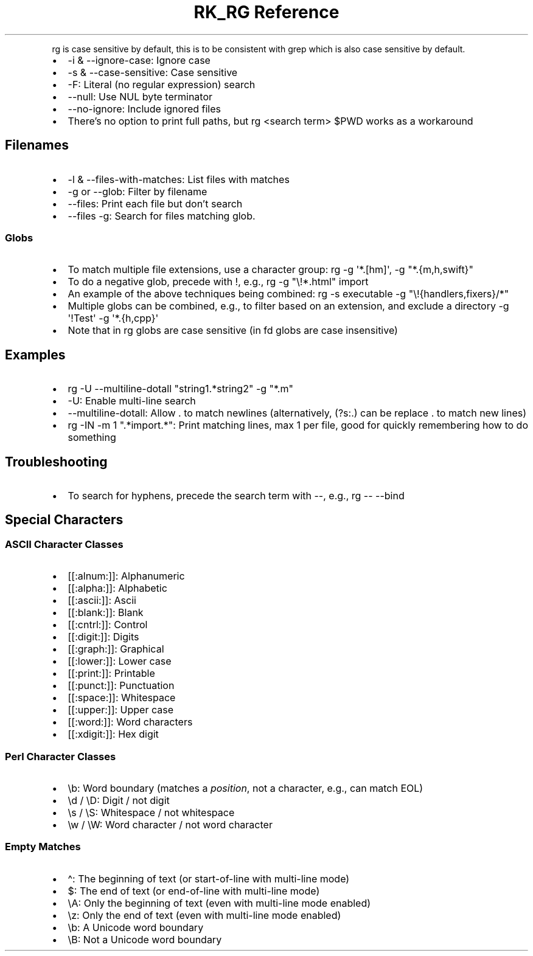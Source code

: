 .\" Automatically generated by Pandoc 3.6.3
.\"
.TH "RK_RG Reference" "" "" ""
.PP
\f[CR]rg\f[R] is case sensitive by default, this is to be consistent
with \f[CR]grep\f[R] which is also case sensitive by default.
.IP \[bu] 2
\f[CR]\-i\f[R] & \f[CR]\-\-ignore\-case\f[R]: Ignore case
.IP \[bu] 2
\f[CR]\-s\f[R] & \f[CR]\-\-case\-sensitive\f[R]: Case sensitive
.IP \[bu] 2
\f[CR]\-F\f[R]: Literal (no regular expression) search
.IP \[bu] 2
\f[CR]\-\-null\f[R]: Use \f[CR]NUL\f[R] byte terminator
.IP \[bu] 2
\f[CR]\-\-no\-ignore\f[R]: Include ignored files
.IP \[bu] 2
There\[cq]s no option to print full paths, but
\f[CR]rg <search term> $PWD\f[R] works as a workaround
.SH Filenames
.IP \[bu] 2
\f[CR]\-l\f[R] & \f[CR]\-\-files\-with\-matches\f[R]: List files with
matches
.IP \[bu] 2
\f[CR]\-g\f[R] or \f[CR]\-\-glob\f[R]: Filter by filename
.IP \[bu] 2
\f[CR]\-\-files\f[R]: Print each file but don\[cq]t search
.IP \[bu] 2
\f[CR]\-\-files \-g\f[R]: Search for files matching glob.
.SS Globs
.IP \[bu] 2
To match multiple file extensions, use a character group:
\f[CR]rg \-g \[aq]*.[hm]\[aq]\f[R],
\f[CR]\-g \[dq]*.{m,h,swift}\[dq]\f[R]
.IP \[bu] 2
To do a negative glob, precede with \f[CR]!\f[R], e.g.,
\f[CR]rg \-g \[dq]\[rs]!*.html\[dq] import\f[R]
.IP \[bu] 2
An example of the above techniques being combined:
\f[CR]rg \-s executable \-g \[dq]\[rs]!{handlers,fixers}/*\[dq]\f[R]
.IP \[bu] 2
Multiple globs can be combined, e.g., to filter based on an extension,
and exclude a directory
\f[CR]\-g \[aq]!Test\[aq] \-g \[aq]*.{h,cpp}\[aq]\f[R]
.IP \[bu] 2
Note that in \f[CR]rg\f[R] globs are case sensitive (in \f[CR]fd\f[R]
globs are case insensitive)
.SH Examples
.IP \[bu] 2
\f[CR]rg \-U \-\-multiline\-dotall \[dq]string1.*string2\[dq] \-g \[dq]*.m\[dq]\f[R]
.IP \[bu] 2
\f[CR]\-U\f[R]: Enable multi\-line search
.IP \[bu] 2
\f[CR]\-\-multiline\-dotall\f[R]: Allow \f[CR].\f[R] to match newlines
(alternatively, \f[CR](?s:.)\f[R] can be replace \f[CR].\f[R] to match
new lines)
.IP \[bu] 2
\f[CR]rg \-IN \-m 1 \[dq].*import.*\[dq]\f[R]: Print matching lines, max
1 per file, good for quickly remembering how to do something
.SH Troubleshooting
.IP \[bu] 2
To search for hyphens, precede the search term with \f[CR]\-\-\f[R],
e.g., \f[CR]rg \-\- \-\-bind\f[R]
.SH Special Characters
.SS ASCII Character Classes
.IP \[bu] 2
\f[CR][[:alnum:]]\f[R]: Alphanumeric
.IP \[bu] 2
\f[CR][[:alpha:]]\f[R]: Alphabetic
.IP \[bu] 2
\f[CR][[:ascii:]]\f[R]: Ascii
.IP \[bu] 2
\f[CR][[:blank:]]\f[R]: Blank
.IP \[bu] 2
\f[CR][[:cntrl:]]\f[R]: Control
.IP \[bu] 2
\f[CR][[:digit:]]\f[R]: Digits
.IP \[bu] 2
\f[CR][[:graph:]]\f[R]: Graphical
.IP \[bu] 2
\f[CR][[:lower:]]\f[R]: Lower case
.IP \[bu] 2
\f[CR][[:print:]]\f[R]: Printable
.IP \[bu] 2
\f[CR][[:punct:]]\f[R]: Punctuation
.IP \[bu] 2
\f[CR][[:space:]]\f[R]: Whitespace
.IP \[bu] 2
\f[CR][[:upper:]]\f[R]: Upper case
.IP \[bu] 2
\f[CR][[:word:]]\f[R]: Word characters
.IP \[bu] 2
\f[CR][[:xdigit:]]\f[R]: Hex digit
.SS Perl Character Classes
.IP \[bu] 2
\f[CR]\[rs]b\f[R]: Word boundary (matches a \f[I]position\f[R], not a
character, e.g., can match EOL)
.IP \[bu] 2
\f[CR]\[rs]d\f[R] / \f[CR]\[rs]D\f[R]: Digit / not digit
.IP \[bu] 2
\f[CR]\[rs]s\f[R] / \f[CR]\[rs]S\f[R]: Whitespace / not whitespace
.IP \[bu] 2
\f[CR]\[rs]w\f[R] / \f[CR]\[rs]W\f[R]: Word character / not word
character
.SS Empty Matches
.IP \[bu] 2
\f[CR]\[ha]\f[R]: The beginning of text (or start\-of\-line with
multi\-line mode)
.IP \[bu] 2
\f[CR]$\f[R]: The end of text (or end\-of\-line with multi\-line mode)
.IP \[bu] 2
\f[CR]\[rs]A\f[R]: Only the beginning of text (even with multi\-line
mode enabled)
.IP \[bu] 2
\f[CR]\[rs]z\f[R]: Only the end of text (even with multi\-line mode
enabled)
.IP \[bu] 2
\f[CR]\[rs]b\f[R]: A Unicode word boundary
.IP \[bu] 2
\f[CR]\[rs]B\f[R]: Not a Unicode word boundary
